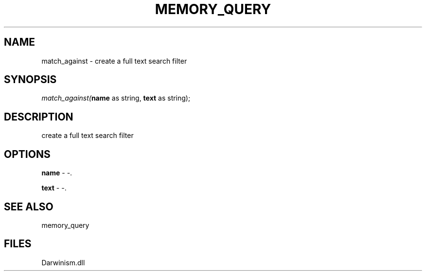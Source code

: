 .\" man page create by R# package system.
.TH MEMORY_QUERY 1 2000-Jan "match_against" "match_against"
.SH NAME
match_against \- create a full text search filter
.SH SYNOPSIS
\fImatch_against(\fBname\fR as string, 
\fBtext\fR as string);\fR
.SH DESCRIPTION
.PP
create a full text search filter
.PP
.SH OPTIONS
.PP
\fBname\fB \fR\- -. 
.PP
.PP
\fBtext\fB \fR\- -. 
.PP
.SH SEE ALSO
memory_query
.SH FILES
.PP
Darwinism.dll
.PP

